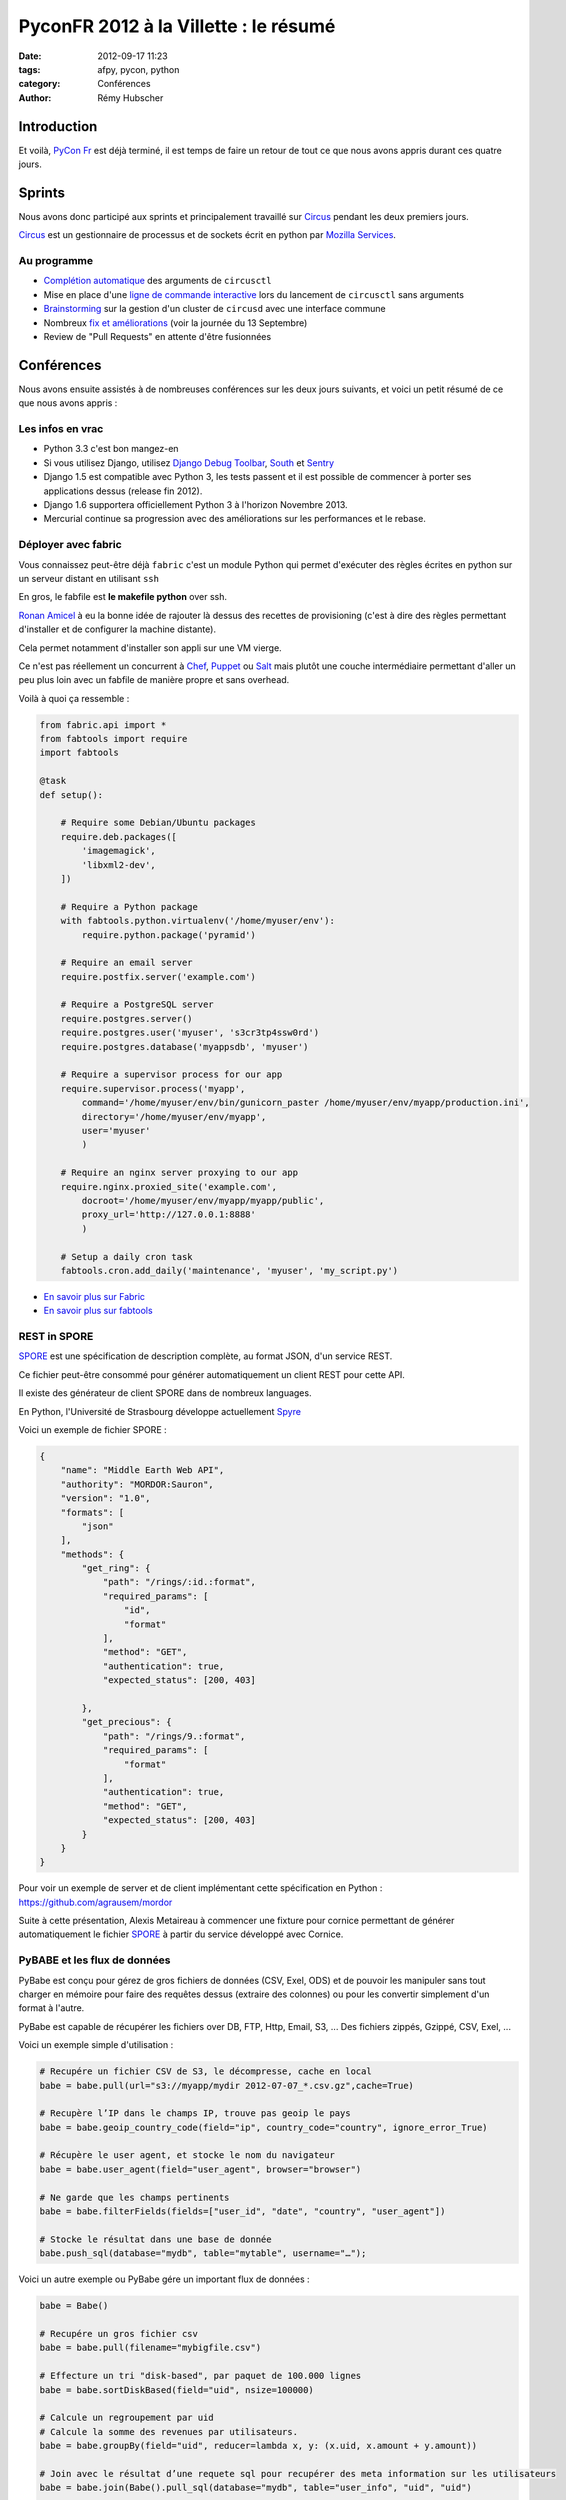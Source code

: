 ######################################
PyconFR 2012 à la Villette : le résumé
######################################

:date: 2012-09-17 11:23
:tags: afpy, pycon, python
:category: Conférences
:author: Rémy Hubscher

************
Introduction
************

Et voilà, `PyCon Fr`_ est déjà terminé, il est temps de faire un retour de
tout ce que nous avons appris durant ces quatre jours.

.. _`PyCon Fr`: http://pycon.fr

*******
Sprints
*******

Nous avons donc participé aux sprints et principalement travaillé sur Circus_
pendant les deux premiers jours.

Circus_ est un gestionnaire de processus et de sockets écrit en python par
`Mozilla Services`_.

.. _Circus: http://circus.readthedocs.org/en/latest/
.. _`Mozilla Services`: https://github.com/mozilla-services


Au programme
============

* `Complétion automatique`_ des arguments de ``circusctl``
* Mise en place d'une `ligne de commande interactive`_ lors du lancement de
  ``circusctl`` sans arguments
* Brainstorming_ sur la gestion d'un cluster de ``circusd`` avec une interface commune
* Nombreux `fix et améliorations`_ (voir la journée du 13 Septembre)
* Review de "Pull Requests" en attente d'être fusionnées

.. _`Complétion automatique`: ../autocompletion-des-arguments-dans-vos-commandes.html
.. _`ligne de commande interactive`: https://github.com/mozilla-services/circus/pull/268
.. _Brainstorming: ../circus-clustering-management-en.html
.. _`fix et améliorations`: https://github.com/mozilla-services/circus/commits/master


***********
Conférences
***********

Nous avons ensuite assistés à de nombreuses conférences sur les deux jours
suivants, et voici un petit résumé de ce que nous avons appris :


Les infos en vrac
=================

* Python 3.3 c'est bon mangez-en
* Si vous utilisez Django, utilisez `Django Debug Toolbar`_, South_ et Sentry_
* Django 1.5 est compatible avec Python 3, les tests passent et il est possible
  de commencer à porter ses applications dessus (release fin 2012).
* Django 1.6 supportera officiellement Python 3 à l'horizon Novembre 2013.
* Mercurial continue sa progression avec des améliorations sur les
  performances et le rebase.


Déployer avec fabric
====================

Vous connaissez peut-être déjà ``fabric`` c'est un module Python qui
permet d'exécuter des règles écrites en python sur un serveur distant
en utilisant ``ssh``

En gros, le fabfile est **le makefile python** over ssh.

`Ronan Amicel <http://twitter.com/amicel>`_ à eu la bonne idée de
rajouter là dessus des recettes de provisioning (c'est à dire des
règles permettant d'installer et de configurer la machine distante).

Cela permet notamment d'installer son appli sur une VM vierge.

Ce n'est pas réellement un concurrent à Chef_, Puppet_ ou Salt_ mais
plutôt une couche intermédiaire permettant d'aller un peu plus loin
avec un fabfile de manière propre et sans overhead.

Voilà à quoi ça ressemble :

.. code-block:: python

    from fabric.api import *
    from fabtools import require
    import fabtools
    
    @task
    def setup():
    
        # Require some Debian/Ubuntu packages
        require.deb.packages([
            'imagemagick',
            'libxml2-dev',
        ])
    
        # Require a Python package
        with fabtools.python.virtualenv('/home/myuser/env'):
            require.python.package('pyramid')
    
        # Require an email server
        require.postfix.server('example.com')
    
        # Require a PostgreSQL server
        require.postgres.server()
        require.postgres.user('myuser', 's3cr3tp4ssw0rd')
        require.postgres.database('myappsdb', 'myuser')
    
        # Require a supervisor process for our app
        require.supervisor.process('myapp',
            command='/home/myuser/env/bin/gunicorn_paster /home/myuser/env/myapp/production.ini',
            directory='/home/myuser/env/myapp',
            user='myuser'
            )
    
        # Require an nginx server proxying to our app
        require.nginx.proxied_site('example.com',
            docroot='/home/myuser/env/myapp/myapp/public',
            proxy_url='http://127.0.0.1:8888'
            )
    
        # Setup a daily cron task
        fabtools.cron.add_daily('maintenance', 'myuser', 'my_script.py')

* `En savoir plus sur Fabric <http://docs.fabfile.org/en/1.4.3/index.html>`_
* `En savoir plus sur fabtools <https://github.com/ronnix/fabtools>`_

.. _Chef: http://www.opscode.com/chef/
.. _Puppet: http://puppetlabs.com/
.. _Salt: http://docs.saltstack.org/en/latest/ref/modules/index.html

REST in SPORE
=============

SPORE_ est une spécification de description complète, au format JSON,
d'un service REST.

Ce fichier peut-être consommé pour générer automatiquement un client
REST pour cette API. 

Il existe des générateur de client SPORE dans de nombreux languages.

En Python, l'Université de Strasbourg développe actuellement Spyre_

Voici un exemple de fichier SPORE :

.. code-block:: javascript

    {
        "name": "Middle Earth Web API",
        "authority": "MORDOR:Sauron",
        "version": "1.0",
        "formats": [
            "json"
        ],
        "methods": {
            "get_ring": {
                "path": "/rings/:id.:format",
                "required_params": [
                    "id",
                    "format"
                ],
                "method": "GET",
                "authentication": true,
                "expected_status": [200, 403]
    
            },
            "get_precious": {
                "path": "/rings/9.:format",
                "required_params": [
                    "format"
                ],
                "authentication": true,
                "method": "GET",
                "expected_status": [200, 403]
            }
        }
    }

Pour voir un exemple de server et de client implémentant cette
spécification en Python : https://github.com/agrausem/mordor

Suite à cette présentation, Alexis Metaireau à commencer une fixture
pour cornice permettant de générer automatiquement le fichier SPORE_ à
partir du service développé avec Cornice.


PyBABE et les flux de données
=============================

PyBabe est conçu pour gérez de gros fichiers de données (CSV, Exel,
ODS) et de pouvoir les manipuler sans tout charger en mémoire pour
faire des requêtes dessus (extraire des colonnes) ou pour les convertir
simplement d'un format à l'autre.

PyBabe est capable de récupérer les fichiers over DB, FTP, Http, Email, S3, ...
Des fichiers zippés, Gzippé, CSV, Exel, ...

Voici un exemple simple d'utilisation :

.. code-block:: python

    # Recupére un fichier CSV de S3, le décompresse, cache en local 
    babe = babe.pull(url="s3://myapp/mydir 2012-07-07_*.csv.gz",cache=True)
    
    # Recupère l’IP dans le champs IP, trouve pas geoip le pays
    babe = babe.geoip_country_code(field="ip", country_code="country", ignore_error_True)
    
    # Récupère le user agent, et stocke le nom du navigateur
    babe = babe.user_agent(field="user_agent", browser="browser")
    
    # Ne garde que les champs pertinents
    babe = babe.filterFields(fields=["user_id", "date", "country", "user_agent"])
    
    # Stocke le résultat dans une base de donnée
    babe.push_sql(database="mydb", table="mytable", username="…");

Voici un autre exemple ou PyBabe gére un important flux de données :

.. code-block:: python

    babe = Babe()
    
    # Recupére un gros fichier csv 
    babe = babe.pull(filename="mybigfile.csv")
    
    # Effecture un tri "disk-based", par paquet de 100.000 lignes
    babe = babe.sortDiskBased(field="uid", nsize=100000)
    
    # Calcule un regroupement par uid 
    # Calcule la somme des revenues par utilisateurs. 
    babe = babe.groupBy(field="uid", reducer=lambda x, y: (x.uid, x.amount + y.amount))
    
    # Join avec le résultat d’une requete sql pour recupérer des meta information sur les utilisateurs
    babe = babe.join(Babe().pull_sql(database="mydb", table="user_info", "uid", "uid")
    
    # Stocke le résultat du rapport dans un fichier Excel !!
    babe.push (filename="reports.xlxs");
    
Le projet a l'air très intéressant, mais en rédigeant cette article,
je n'ai trouvé aucune documentation.

Plus d'informations : https://github.com/fdouetteau/PyBabe


Cornice : Vos webservices simplifiés
====================================

Générez vos API et ayez automatiquement une documentation ainsi que
votre fichier SPORE_. Vous pouvez ensuite brancher votre API sur le
système d'URL de votre choix Werkzeug, Django ou Pyramid.

Pour faire simple ::

    $ pip install cornice
    $ paster create -t cornice project

Ensuite il suffit de modifier le fichier ``views.py`` :

.. code-block:: python

    import json
    from cornice import Service
    
    values = Service(name='foo', path='/values/{value}',
                     description="Cornice Demo")
    
    _VALUES = {}
    
    
    @values.get()
    def get_value(request):
        """Returns the value.
        """
        key = request.matchdict['value']
        return _VALUES.get(key)
    
    
    @values.post()
    def set_value(request):
        """Set the value.
    
        Returns *True* or *False*.
        """
        key = request.matchdict['value']
        try:
            _VALUES.set(key, json.loads(request.body))
        except ValueError:
            return False
        return True

Pour plus d'informations : http://packages.python.org/cornice


Tornado : Et le web asynchrone devient possible
===============================================

Si vous devez faire du long polling ou demander des informations à des
API distances telles que Facebook, Twitter, ... vous devez jeter un
œil à Tornado.

Tornado vous permet de mettre en place vos applis de web asynchrone
sans remplir vos workers WSGI et sans faire exploser votre serveur en
le remplissant de requêtes bloquantes. 

Par contre le mode asynchrone n'est pas compatible avec WSGI.

Voici un exemple de requête asynchrone :

.. code-block:: python

    class MainHandler(tornado.web.RequestHandler):
        @tornado.web.asynchronous
        def get(self):
            http = tornado.httpclient.AsyncHTTPClient()
            http.fetch("http://friendfeed-api.com/v2/feed/bret",
                       callback=self.on_response)
    
        def on_response(self, response):
            if response.error: raise tornado.web.HTTPError(500)
            json = tornado.escape.json_decode(response.body)
            self.write("Fetched " + str(len(json["entries"])) + " entries "
                       "from the FriendFeed API")
            self.finish()

Tant que self.finish() n'est pas appelé la connexion HTTP ne se
termine pas, on peut donc utiliser un système de callback assez
sympathique.

Plus d'informations ici : http://www.tornadoweb.org/documentation/


WeasyPrint ou comment générer des PDF sans souffrir
===================================================

WeasyPrint, une lib à suivre si vous devez générer des PDF en Python

Par exemple :

.. code-block:: python

    import weasyprint
    weasyprint.HTML('http://weasyprint.org/').write_pdf('/tmp/weasyprint-website.pdf')

Plus d'informations ici : http://weasyprint.org/


Architecture CQRS et les performances avec Django
=================================================

CQRS veut dire : Command Query Responsibility Segregation.

En gros, lorsque vous regardez vos requêtes avec DjDT si vous avez une
requête qui prends plusieurs secondes et que vous pouvez pas la
cacher, vous devez regarder cette solution.

La solution proposée est de séparer les requêtes d'écriture (Commands)
et les requêtes de lecture (Query).

Pour ce faire on va continuer à utiliser l'ORM pour faire les requêtes
d'écritures dans la base de données et ajouter des signaux pour mettre
à jour une vue noSQL de ces données (Redis, CouchDB, MongoDB) du côté
de vos views en lecture (Query).

Ainsi lorsqu'une modification est faites, votre base noSQL est mise à
jour avec une tâche celery asynchrone et lors de la lecture il n'y a
plus à attendre le résultat.


Comment porter ses applis sous Python3 avec six
===============================================

Une conférence très intéressante sur comment porter ses applications
vers Python3 en utilisant Six.

Le problème majeur concerne les chaines de caractères.  

Il est recommandé de programmer ses applications pour Python3 et
ensuite d'ajouter un support Python2 avec six.


La gestion des timezones en Python
==================================

La gestion des timezones est quelque chose d'assez compliqué.

Avec Python puisque cette notion évolue, la définition des timezones
est définie dans le package pytz qui est mis à jour à chaque
modification.

Il est conseillé de traiter tous les temps en UTC et de faire la modification lors de l'affichage.

Attention, une date seule ou une heure seule n'a pas de sens dans un environnement timezone aware.


Metrology, mesurez tout, tous le temps
======================================

Metrology, mesurez tout, tous le temps (graphite, statsd, carbon)

Très intéressant, plus d'info : https://github.com/cyberdelia/metrology#metrology


Marteau, faites vos tests de montée en charge et de performances
================================================================

Marteau est une web interface permettant de gérer un pool de serveur
et de lancer des tests de performances funkload.

Plus d'infos et des screeshots ici :
http://ziade.org/2012/08/22/marteau-distributed-load-tests/

.. _`Django Debug Toolbar`: https://github.com/django-debug-toolbar/django-debug-toolbar
.. _South: http://south.readthedocs.org/en/latest/about.html
.. _Sentry: http://sentry.readthedocs.org/en/latest/index.html
.. _SPORE: https://github.com/SPORE/specifications
.. _Spyre: http://spyre.readthedocs.org/en/latest/index.html
.. _PyBABE: https://github.com/fdouetteau/PyBabe
.. _Tornado: http://www.tornadoweb.org/
.. _Cornice: http://cornice.readthedocs.org/en/latest/index.html


**********
Conclusion
**********

Cette conférence fût, comme à son habitude, une excellente opportunité pour en
apprendre davantage sur notre métier, renforcer notre expertise, et surtout,
rencontrer et faire connaissance avec nos pairs !
Pour rappel, à l'exception d'une personne recrutée à la suite d'un stage, la
totalité de l'équipe Django à Novapost se connaissait bien avant de travailler
ensemble.

Tout développeur passionné par son métier devrait participer à ce genre de
rencontres (il y en a aussi de plus `spécifiques à Django`_), afin de parfaire
ses connaissances, découvrir de nouvelles pistes d'amélioration, et se tenir à
jour sur l'état de l'art !

Un énorme merci à toute l'équipe d'organisation, et un grand bravo à Nelle
Varoquaux, la nouvelle présidente de l'association AFPY_ qui chapeaute cette
rencontre depuis maintenant plusieurs années.

Merci enfin à tous les participants que nous avons pu croiser, avec qui nous
avons pu échanger, et qui nous ont parfois donné d'excellentes idées pour
rendre notre produit encore meilleur.

À l'année prochaine !

.. _`spécifiques à Django`: http://rencontres.django-fr.org
.. _AFPY: http://afpy.org
